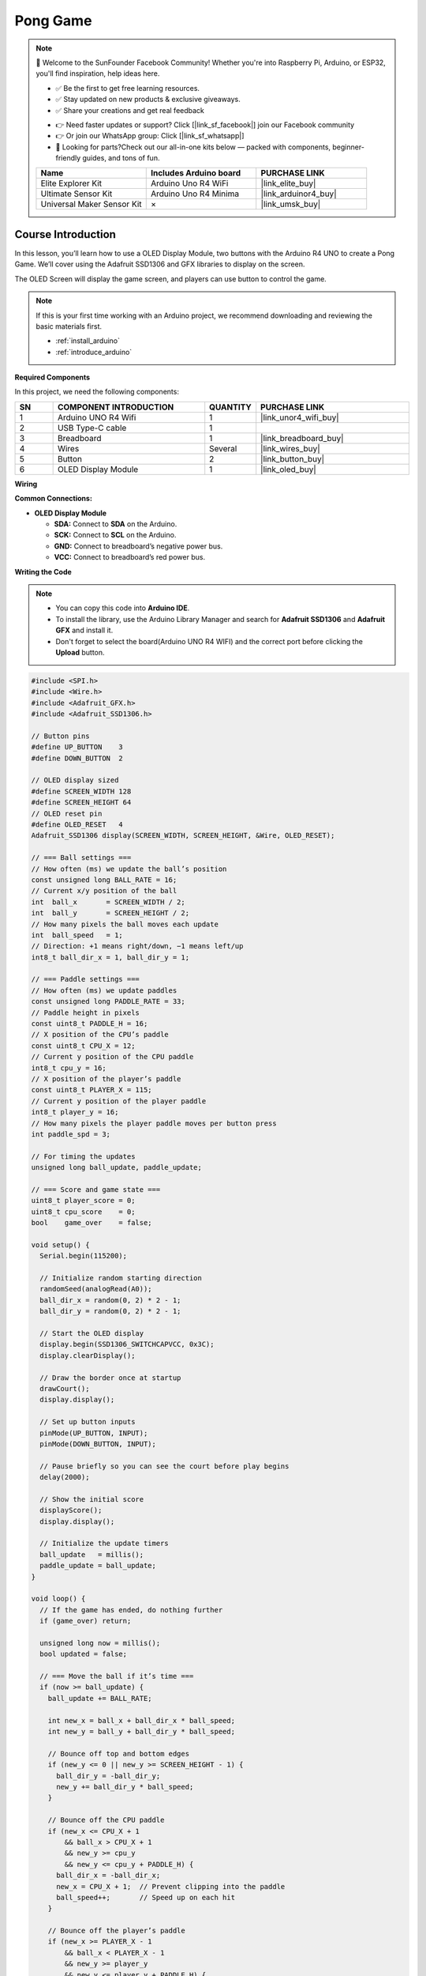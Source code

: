 .. _pong_game:

Pong Game
==============================================================

.. note::
  
  🌟 Welcome to the SunFounder Facebook Community! Whether you're into Raspberry Pi, Arduino, or ESP32, you'll find inspiration, help ideas here.
   
  - ✅ Be the first to get free learning resources. 
   
  - ✅ Stay updated on new products & exclusive giveaways. 
   
  - ✅ Share your creations and get real feedback
   
  * 👉 Need faster updates or support? Click [|link_sf_facebook|] join our Facebook community 

  * 👉 Or join our WhatsApp group: Click [|link_sf_whatsapp|]
   
  * 🎁 Looking for parts?Check out our all-in-one kits below — packed with components, beginner-friendly guides, and tons of fun.
  
  .. list-table::
    :widths: 20 20 20
    :header-rows: 1

    *   - Name	
        - Includes Arduino board
        - PURCHASE LINK
    *   - Elite Explorer Kit	
        - Arduino Uno R4 WiFi
        - |link_elite_buy|
    *   - Ultimate Sensor Kit	
        - Arduino Uno R4 Minima
        - |link_arduinor4_buy|
    *   - Universal Maker Sensor Kit
        - ×
        - |link_umsk_buy|

Course Introduction
------------------------

In this lesson, you’ll learn how to use a OLED Display Module, two buttons with the Arduino R4 UNO to create a Pong Game. We’ll cover using the Adafruit SSD1306 and GFX libraries to display on the screen.

The OLED Screen will display the game screen, and players can use button to control the game.

.. raw:: html

  <iframe width="700" height="394" src="https://www.youtube.com/embed/yu5bHYTUZGM?si=vAyT6zkDEDQUF-wg" title="YouTube video player" frameborder="0" allow="accelerometer; autoplay; clipboard-write; encrypted-media; gyroscope; picture-in-picture; web-share" referrerpolicy="strict-origin-when-cross-origin" allowfullscreen></iframe>

.. note::

  If this is your first time working with an Arduino project, we recommend downloading and reviewing the basic materials first.

  * :ref:`install_arduino`
  * :ref:`introduce_arduino`

**Required Components**

In this project, we need the following components:

.. list-table::
    :widths: 5 20 5 20
    :header-rows: 1

    *   - SN
        - COMPONENT INTRODUCTION	
        - QUANTITY
        - PURCHASE LINK

    *   - 1
        - Arduino UNO R4 Wifi
        - 1
        - |link_unor4_wifi_buy|
    *   - 2
        - USB Type-C cable
        - 1
        - 
    *   - 3
        - Breadboard
        - 1
        - |link_breadboard_buy|
    *   - 4
        - Wires
        - Several
        - |link_wires_buy|
    *   - 5
        - Button
        - 2
        - |link_button_buy|
    *   - 6
        - OLED Display Module
        - 1
        - |link_oled_buy|

**Wiring**

.. image:: img/12_pong_bb.png

**Common Connections:**

* **OLED Display Module**

  - **SDA:** Connect to **SDA** on the Arduino.
  - **SCK:** Connect to **SCL** on the Arduino.
  - **GND:** Connect to breadboard’s negative power bus.
  - **VCC:** Connect to breadboard’s red power bus.

**Writing the Code**

.. note::

    * You can copy this code into **Arduino IDE**. 
    * To install the library, use the Arduino Library Manager and search for **Adafruit SSD1306** and **Adafruit GFX** and install it.
    * Don't forget to select the board(Arduino UNO R4 WIFI) and the correct port before clicking the **Upload** button.

.. code-block:: arduino

      #include <SPI.h>
      #include <Wire.h>
      #include <Adafruit_GFX.h>
      #include <Adafruit_SSD1306.h>

      // Button pins
      #define UP_BUTTON    3
      #define DOWN_BUTTON  2

      // OLED display sized
      #define SCREEN_WIDTH 128
      #define SCREEN_HEIGHT 64
      // OLED reset pin
      #define OLED_RESET   4
      Adafruit_SSD1306 display(SCREEN_WIDTH, SCREEN_HEIGHT, &Wire, OLED_RESET);

      // === Ball settings ===
      // How often (ms) we update the ball’s position
      const unsigned long BALL_RATE = 16;
      // Current x/y position of the ball
      int  ball_x       = SCREEN_WIDTH / 2;
      int  ball_y       = SCREEN_HEIGHT / 2;
      // How many pixels the ball moves each update
      int  ball_speed   = 1;
      // Direction: +1 means right/down, −1 means left/up
      int8_t ball_dir_x = 1, ball_dir_y = 1;

      // === Paddle settings ===
      // How often (ms) we update paddles
      const unsigned long PADDLE_RATE = 33;
      // Paddle height in pixels
      const uint8_t PADDLE_H = 16;
      // X position of the CPU’s paddle
      const uint8_t CPU_X = 12;
      // Current y position of the CPU paddle
      int8_t cpu_y = 16;
      // X position of the player’s paddle
      const uint8_t PLAYER_X = 115;
      // Current y position of the player paddle
      int8_t player_y = 16;
      // How many pixels the player paddle moves per button press
      int paddle_spd = 3;

      // For timing the updates
      unsigned long ball_update, paddle_update;

      // === Score and game state ===
      uint8_t player_score = 0;
      uint8_t cpu_score    = 0;
      bool    game_over    = false;

      void setup() {
        Serial.begin(115200);

        // Initialize random starting direction
        randomSeed(analogRead(A0));
        ball_dir_x = random(0, 2) * 2 - 1;
        ball_dir_y = random(0, 2) * 2 - 1;

        // Start the OLED display
        display.begin(SSD1306_SWITCHCAPVCC, 0x3C);
        display.clearDisplay();

        // Draw the border once at startup
        drawCourt();
        display.display();

        // Set up button inputs
        pinMode(UP_BUTTON, INPUT);
        pinMode(DOWN_BUTTON, INPUT);

        // Pause briefly so you can see the court before play begins
        delay(2000);

        // Show the initial score
        displayScore();
        display.display();

        // Initialize the update timers
        ball_update   = millis();
        paddle_update = ball_update;
      }

      void loop() {
        // If the game has ended, do nothing further
        if (game_over) return;

        unsigned long now = millis();
        bool updated = false;

        // === Move the ball if it’s time ===
        if (now >= ball_update) {
          ball_update += BALL_RATE;

          int new_x = ball_x + ball_dir_x * ball_speed;
          int new_y = ball_y + ball_dir_y * ball_speed;

          // Bounce off top and bottom edges
          if (new_y <= 0 || new_y >= SCREEN_HEIGHT - 1) {
            ball_dir_y = -ball_dir_y;
            new_y += ball_dir_y * ball_speed;
          }

          // Bounce off the CPU paddle
          if (new_x <= CPU_X + 1
              && ball_x > CPU_X + 1
              && new_y >= cpu_y
              && new_y <= cpu_y + PADDLE_H) {
            ball_dir_x = -ball_dir_x;
            new_x = CPU_X + 1;  // Prevent clipping into the paddle
            ball_speed++;       // Speed up on each hit
          }

          // Bounce off the player’s paddle
          if (new_x >= PLAYER_X - 1
              && ball_x < PLAYER_X - 1
              && new_y >= player_y
              && new_y <= player_y + PADDLE_H) {
            ball_dir_x = -ball_dir_x;
            new_x = PLAYER_X - 1;
            ball_speed++;
          }

          // Check left/right edges for a score and reset
          if (new_x <= 0) {
            // Ball hit CPU’s side → player scores
            player_score++;
            resetBall();
          }
          else if (new_x >= SCREEN_WIDTH - 1) {
            // Ball hit player’s side → CPU scores
            cpu_score++;
            resetBall();
          }
          else {
            // No score: update ball position normally
            ball_x = new_x;
            ball_y = new_y;
          }

          updated = true;
        }

        // === Move the paddles if it’s time ===
        if (now >= paddle_update) {
          paddle_update += PADDLE_RATE;

          // CPU paddle follows the ball slowly
          int8_t mid = cpu_y + (PADDLE_H >> 1);
          if (mid < ball_y) cpu_y++;
          if (mid > ball_y) cpu_y--;
          cpu_y = constrain(cpu_y, 1, SCREEN_HEIGHT - 1 - PADDLE_H);

          // Player paddle moves on button press
          if (digitalRead(UP_BUTTON)   == LOW) player_y -= paddle_spd;
          if (digitalRead(DOWN_BUTTON) == LOW) player_y += paddle_spd;
          player_y = constrain(player_y, 1, SCREEN_HEIGHT - 1 - PADDLE_H);

          updated = true;
        }

        // === Redraw everything if something moved ===
        if (updated) {
          display.clearDisplay();
          drawCourt();
          displayScore();

          // Draw CPU paddle (4 pixels wide for visibility)
          display.fillRect(CPU_X - 1, cpu_y - 1, 4, PADDLE_H + 2, WHITE);
          // Draw player paddle
          display.fillRect(PLAYER_X - 1, player_y - 1, 4, PADDLE_H + 2, WHITE);
          // Draw ball as a 5×5 square
          display.fillRect(ball_x - 2, ball_y - 2, 5, 5, WHITE);

          display.display();
        }

        // === Check for end‑of‑game ===
        if (player_score >= 3 || cpu_score >= 3) {
          game_over = true;

          // Decide which message to show
          String msg = (player_score >= 3) ? "You win!" : "You lose!";

          // Calculate text centering
          uint8_t ts    = 2;                   // Text size
          uint8_t charW = 6 * ts;              // Character width in pixels
          uint8_t textW = msg.length() * charW;
          uint8_t textH = 8 * ts;              // Character height in pixels
          int16_t x     = (SCREEN_WIDTH  - textW) / 2;
          int16_t y     = (SCREEN_HEIGHT - textH) / 2;

          // Show the final message
          display.clearDisplay();
          display.setTextSize(ts);
          display.setTextColor(WHITE);
          display.setCursor(x, y);
          display.print(msg);
          display.display();
        }
      }

      // Draw the outer border of the court
      void drawCourt() {
        display.drawRect(0, 0, SCREEN_WIDTH, SCREEN_HEIGHT, WHITE);
      }

      // Display the current score at the top center
      void displayScore() {
        display.fillRect((SCREEN_WIDTH / 2) - 20, 10, 60, 10, BLACK);
        display.setTextSize(1);
        display.setTextColor(WHITE);
        display.setCursor((SCREEN_WIDTH / 2) - 20, 10);
        display.print(cpu_score);
        display.print(" - ");
        display.print(player_score);
      }

      // Reset the ball to the center and set a new random direction
      void resetBall() {
        ball_speed   = 1;
        ball_x       = SCREEN_WIDTH / 2;
        ball_y       = SCREEN_HEIGHT / 2;
        ball_dir_x   = (ball_dir_x > 0 ? -1 : 1);
        ball_dir_y   = random(0, 2) * 2 - 1;
      }
